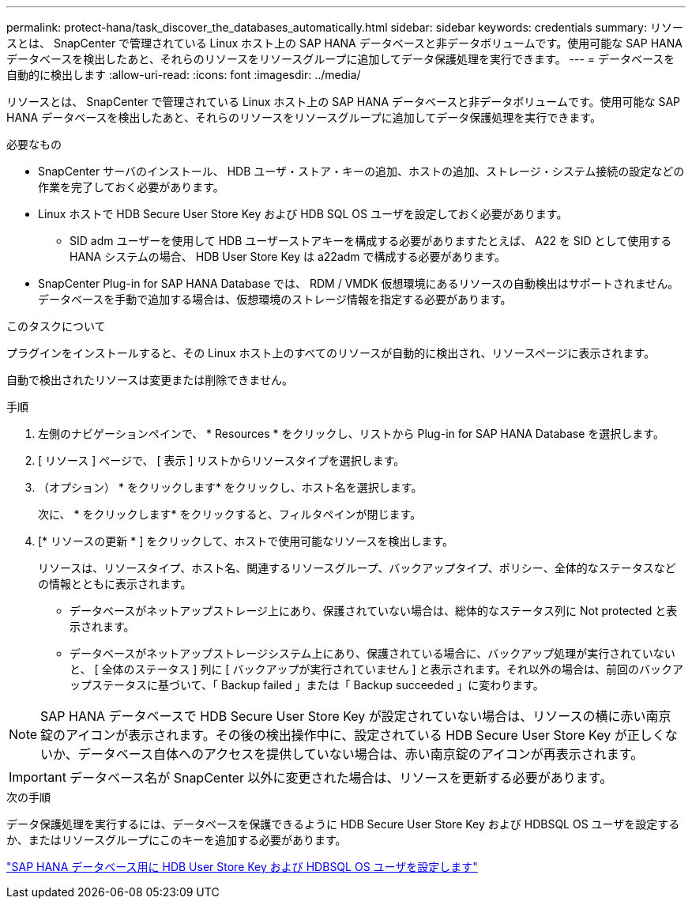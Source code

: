 ---
permalink: protect-hana/task_discover_the_databases_automatically.html 
sidebar: sidebar 
keywords: credentials 
summary: リソースとは、 SnapCenter で管理されている Linux ホスト上の SAP HANA データベースと非データボリュームです。使用可能な SAP HANA データベースを検出したあと、それらのリソースをリソースグループに追加してデータ保護処理を実行できます。 
---
= データベースを自動的に検出します
:allow-uri-read: 
:icons: font
:imagesdir: ../media/


[role="lead"]
リソースとは、 SnapCenter で管理されている Linux ホスト上の SAP HANA データベースと非データボリュームです。使用可能な SAP HANA データベースを検出したあと、それらのリソースをリソースグループに追加してデータ保護処理を実行できます。

.必要なもの
* SnapCenter サーバのインストール、 HDB ユーザ・ストア・キーの追加、ホストの追加、ストレージ・システム接続の設定などの作業を完了しておく必要があります。
* Linux ホストで HDB Secure User Store Key および HDB SQL OS ユーザを設定しておく必要があります。
+
** SID adm ユーザーを使用して HDB ユーザーストアキーを構成する必要がありますたとえば、 A22 を SID として使用する HANA システムの場合、 HDB User Store Key は a22adm で構成する必要があります。


* SnapCenter Plug-in for SAP HANA Database では、 RDM / VMDK 仮想環境にあるリソースの自動検出はサポートされません。データベースを手動で追加する場合は、仮想環境のストレージ情報を指定する必要があります。


.このタスクについて
プラグインをインストールすると、その Linux ホスト上のすべてのリソースが自動的に検出され、リソースページに表示されます。

自動で検出されたリソースは変更または削除できません。

.手順
. 左側のナビゲーションペインで、 * Resources * をクリックし、リストから Plug-in for SAP HANA Database を選択します。
. [ リソース ] ページで、 [ 表示 ] リストからリソースタイプを選択します。
. （オプション） * をクリックしますimage:../media/filter_icon.png[""]* をクリックし、ホスト名を選択します。
+
次に、 * をクリックしますimage:../media/filter_icon.png[""]* をクリックすると、フィルタペインが閉じます。

. [* リソースの更新 * ] をクリックして、ホストで使用可能なリソースを検出します。
+
リソースは、リソースタイプ、ホスト名、関連するリソースグループ、バックアップタイプ、ポリシー、全体的なステータスなどの情報とともに表示されます。

+
** データベースがネットアップストレージ上にあり、保護されていない場合は、総体的なステータス列に Not protected と表示されます。
** データベースがネットアップストレージシステム上にあり、保護されている場合に、バックアップ処理が実行されていないと、 [ 全体のステータス ] 列に [ バックアップが実行されていません ] と表示されます。それ以外の場合は、前回のバックアップステータスに基づいて、「 Backup failed 」または「 Backup succeeded 」に変わります。





NOTE: SAP HANA データベースで HDB Secure User Store Key が設定されていない場合は、リソースの横に赤い南京錠のアイコンが表示されます。その後の検出操作中に、設定されている HDB Secure User Store Key が正しくないか、データベース自体へのアクセスを提供していない場合は、赤い南京錠のアイコンが再表示されます。


IMPORTANT: データベース名が SnapCenter 以外に変更された場合は、リソースを更新する必要があります。

.次の手順
データ保護処理を実行するには、データベースを保護できるように HDB Secure User Store Key および HDBSQL OS ユーザを設定するか、またはリソースグループにこのキーを追加する必要があります。

link:task_configure_hdb_user_store_key_and_hdbsql_os_user_for_the_sap_hana_database.html["SAP HANA データベース用に HDB User Store Key および HDBSQL OS ユーザを設定します"]
